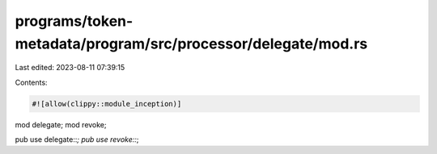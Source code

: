 programs/token-metadata/program/src/processor/delegate/mod.rs
=============================================================

Last edited: 2023-08-11 07:39:15

Contents:

.. code-block:: rs

    #![allow(clippy::module_inception)]
mod delegate;
mod revoke;

pub use delegate::*;
pub use revoke::*;


